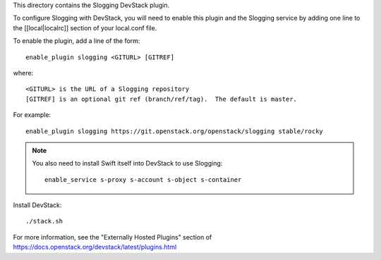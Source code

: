 This directory contains the Slogging DevStack plugin.

To configure Slogging with DevStack, you will need to enable this plugin and
the Slogging service by adding one line to the [[local|localrc]] section of
your local.conf file.

To enable the plugin, add a line of the form::

    enable_plugin slogging <GITURL> [GITREF]

where::

    <GITURL> is the URL of a Slogging repository
    [GITREF] is an optional git ref (branch/ref/tag).  The default is master.

For example::

    enable_plugin slogging https://git.openstack.org/openstack/slogging stable/rocky

.. note::

    You also need to install Swift itself into DevStack to use Slogging::

        enable_service s-proxy s-account s-object s-container

Install DevStack::

    ./stack.sh

For more information, see the "Externally Hosted Plugins" section of
https://docs.openstack.org/devstack/latest/plugins.html
